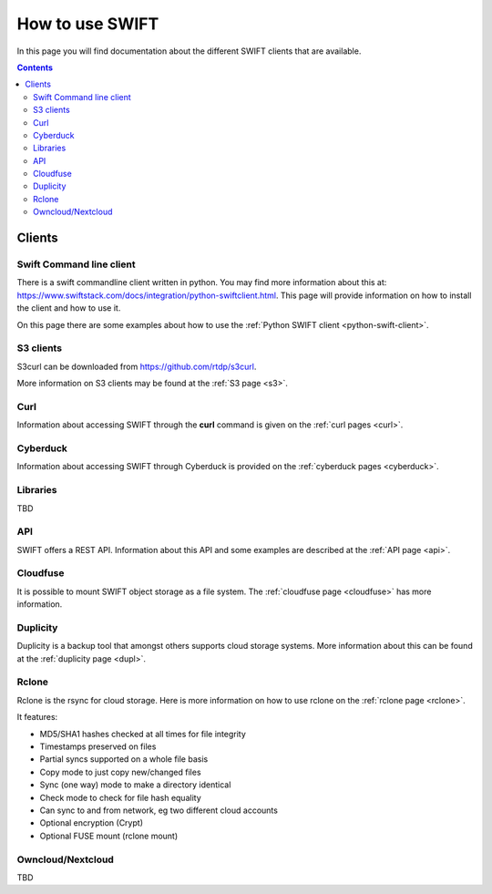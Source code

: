 .. _how-to-use-swift:

****************
How to use SWIFT
****************

In this page you will find documentation about the different SWIFT clients that are available.

.. contents:: 
    :depth: 10

=======
Clients
=======

Swift Command line client
-------------------------
There is a swift commandline client written in python. You may find more information about this at: https://www.swiftstack.com/docs/integration/python-swiftclient.html. This page will provide information on how to install the client and how to use it.

On this page there are some examples about how to use the :ref:`Python SWIFT client <python-swift-client>`.

S3 clients
----------
S3curl can be downloaded from https://github.com/rtdp/s3curl.

More information on S3 clients may be found at the :ref:`S3 page <s3>`.

Curl
----

Information about accessing SWIFT through the **curl** command is given on the :ref:`curl pages <curl>`.

Cyberduck
---------

Information about accessing SWIFT through Cyberduck is provided on the :ref:`cyberduck pages <cyberduck>`.

Libraries
---------
TBD

API
---

SWIFT offers a REST API. Information about this API and some examples are described at the :ref:`API page <api>`.

Cloudfuse
---------

It is possible to mount SWIFT object storage as a file system. The :ref:`cloudfuse page <cloudfuse>` has more information.

Duplicity
---------

Duplicity is a backup tool that amongst others supports cloud storage systems. More information about this can be found at the :ref:`duplicity page <dupl>`.

Rclone
------

Rclone is the rsync for cloud storage. Here is more information on how to use rclone on the :ref:`rclone page <rclone>`.

It features:

* MD5/SHA1 hashes checked at all times for file integrity
* Timestamps preserved on files
* Partial syncs supported on a whole file basis
* Copy mode to just copy new/changed files
* Sync (one way) mode to make a directory identical
* Check mode to check for file hash equality
* Can sync to and from network, eg two different cloud accounts
* Optional encryption (Crypt)
* Optional FUSE mount (rclone mount)


Owncloud/Nextcloud
------------------

TBD
